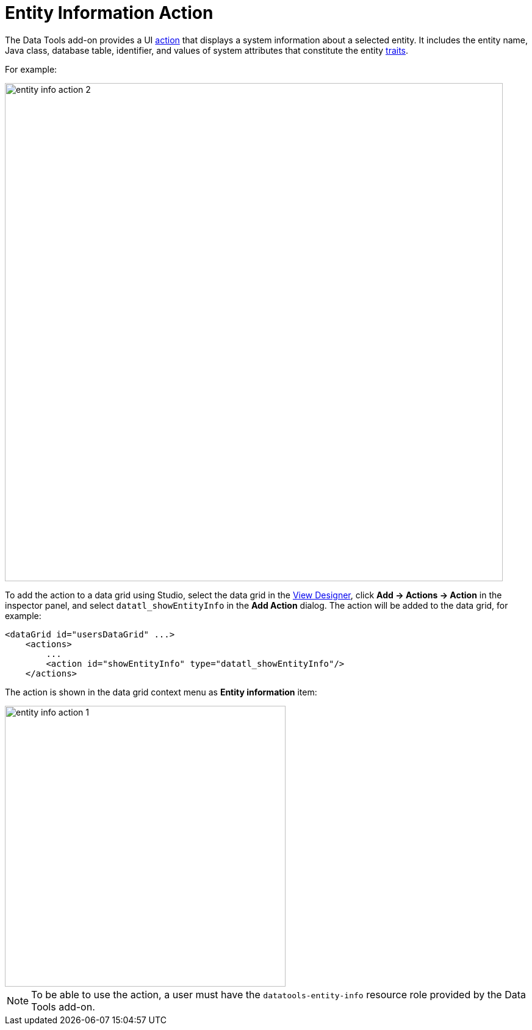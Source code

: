 = Entity Information Action

The Data Tools add-on provides a UI xref:flow-ui:actions.adoc[action] that displays a system information about a selected entity. It includes the entity name, Java class, database table, identifier, and values of system attributes that constitute the entity xref:data-model:entities.adoc#traits[traits].

For example:

image::entity-info-action-2.png[align="center",width="816"]

To add the action to a data grid using Studio, select the data grid in the xref:studio:screen-designer.adoc[View Designer], click *Add -> Actions -> Action* in the inspector panel, and select `datatl_showEntityInfo` in the *Add Action* dialog. The action will be added to the data grid, for example:

[source,xml,indent=0]
----
<dataGrid id="usersDataGrid" ...>
    <actions>
        ...
        <action id="showEntityInfo" type="datatl_showEntityInfo"/>
    </actions>
----

// todo flowui
// [source,xml,indent=0]
// ----
// include::example$/ex1/src/main/resources/datatools/ex1/screen/order/order-browse.xml[tags=entity-info]
// ----

The action is shown in the data grid context menu as *Entity information* item:

image::entity-info-action-1.png[align="center",width="460"]



NOTE: To be able to use the action, a user must have the `datatools-entity-info` resource role provided by the Data Tools add-on.